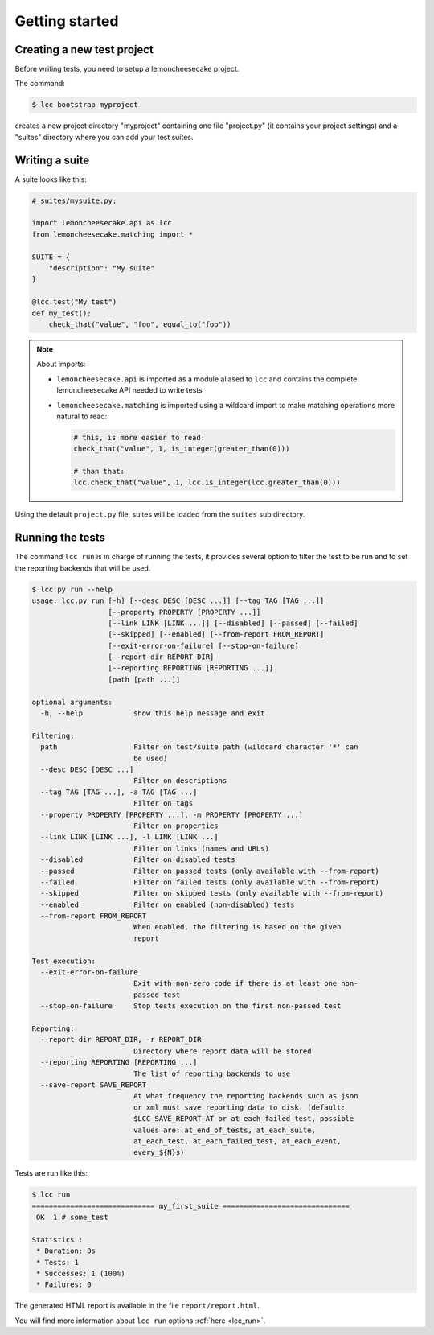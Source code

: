 .. _`getting started`:

Getting started
===============

Creating a new test project
---------------------------

Before writing tests, you need to setup a lemoncheesecake project.

The command:

.. code-block:: shell

    $ lcc bootstrap myproject

creates a new project directory "myproject" containing one file "project.py" (it contains your project settings) and
a "suites" directory where you can add your test suites.

Writing a suite
---------------

A suite looks like this:

.. code-block:: python

    # suites/mysuite.py:

    import lemoncheesecake.api as lcc
    from lemoncheesecake.matching import *

    SUITE = {
        "description": "My suite"
    }

    @lcc.test("My test")
    def my_test():
        check_that("value", "foo", equal_to("foo"))

.. note::

    About imports:

    - ``lemoncheesecake.api`` is imported as a module aliased to ``lcc`` and contains the complete lemoncheesecake
      API needed to write tests

    - ``lemoncheesecake.matching`` is imported using a wildcard import to make matching operations more natural to read:

      .. code-block:: python

        # this, is more easier to read:
        check_that("value", 1, is_integer(greater_than(0)))

        # than that:
        lcc.check_that("value", 1, lcc.is_integer(lcc.greater_than(0)))

Using the default ``project.py`` file, suites will be loaded from the ``suites`` sub directory.

Running the tests
-----------------

The command ``lcc run`` is in charge of running the tests, it provides several option to filter the test to be run and
to set the reporting backends that will be used.

.. code-block:: none

    $ lcc.py run --help
    usage: lcc.py run [-h] [--desc DESC [DESC ...]] [--tag TAG [TAG ...]]
                      [--property PROPERTY [PROPERTY ...]]
                      [--link LINK [LINK ...]] [--disabled] [--passed] [--failed]
                      [--skipped] [--enabled] [--from-report FROM_REPORT]
                      [--exit-error-on-failure] [--stop-on-failure]
                      [--report-dir REPORT_DIR]
                      [--reporting REPORTING [REPORTING ...]]
                      [path [path ...]]

    optional arguments:
      -h, --help            show this help message and exit

    Filtering:
      path                  Filter on test/suite path (wildcard character '*' can
                            be used)
      --desc DESC [DESC ...]
                            Filter on descriptions
      --tag TAG [TAG ...], -a TAG [TAG ...]
                            Filter on tags
      --property PROPERTY [PROPERTY ...], -m PROPERTY [PROPERTY ...]
                            Filter on properties
      --link LINK [LINK ...], -l LINK [LINK ...]
                            Filter on links (names and URLs)
      --disabled            Filter on disabled tests
      --passed              Filter on passed tests (only available with --from-report)
      --failed              Filter on failed tests (only available with --from-report)
      --skipped             Filter on skipped tests (only available with --from-report)
      --enabled             Filter on enabled (non-disabled) tests
      --from-report FROM_REPORT
                            When enabled, the filtering is based on the given
                            report

    Test execution:
      --exit-error-on-failure
                            Exit with non-zero code if there is at least one non-
                            passed test
      --stop-on-failure     Stop tests execution on the first non-passed test

    Reporting:
      --report-dir REPORT_DIR, -r REPORT_DIR
                            Directory where report data will be stored
      --reporting REPORTING [REPORTING ...]
                            The list of reporting backends to use
      --save-report SAVE_REPORT
                            At what frequency the reporting backends such as json
                            or xml must save reporting data to disk. (default:
                            $LCC_SAVE_REPORT_AT or at_each_failed_test, possible
                            values are: at_end_of_tests, at_each_suite,
                            at_each_test, at_each_failed_test, at_each_event,
                            every_${N}s)

Tests are run like this:

.. code-block:: none

    $ lcc run
    ============================= my_first_suite ==============================
     OK  1 # some_test

    Statistics :
     * Duration: 0s
     * Tests: 1
     * Successes: 1 (100%)
     * Failures: 0

The generated HTML report is available in the file ``report/report.html``.

You will find more information about ``lcc run`` options :ref:`here <lcc_run>`.
